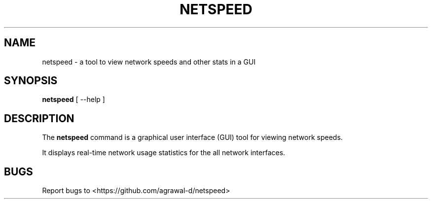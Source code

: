 .\" Debian manpage for the application
.TH NETSPEED 1 "October 2023"
.SH NAME
netspeed \- a tool to view network speeds and other stats in a GUI
.SH SYNOPSIS
.B netspeed
[
--help
]
.SH DESCRIPTION
.PP
The
.B netspeed
command is a graphical user interface (GUI) tool for viewing network speeds.
.PP
It displays real-time network usage statistics for the all network interfaces.
.SH BUGS
Report bugs to <https://github.com/agrawal-d/netspeed>
